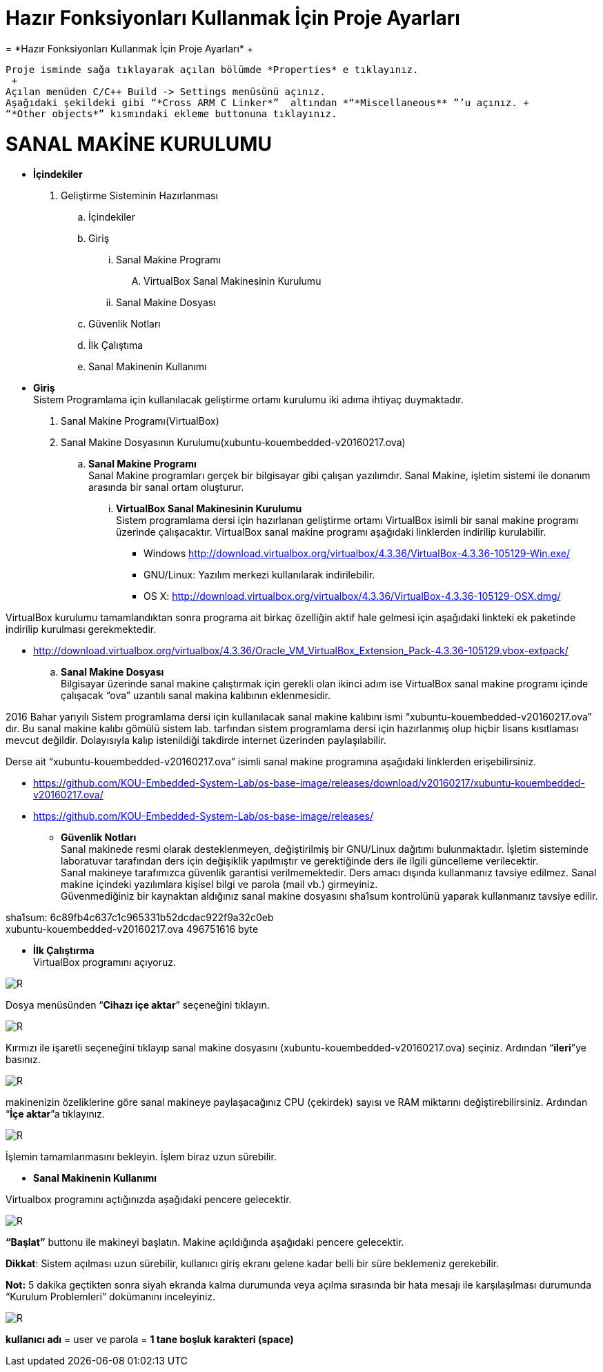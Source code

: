 =  *Hazır Fonksiyonları Kullanmak İçin Proje Ayarları* +
=  *Hazır Fonksiyonları Kullanmak İçin Proje Ayarları* +
 
 Proje isminde sağa tıklayarak açılan bölümde *Properties* e tıklayınız. 
  +
 Açılan menüden C/C++ Build -> Settings menüsünü açınız. 
 Aşağıdaki şekildeki gibi “*Cross ARM C Linker*”  altından *“*Miscellaneous** ”’u açınız. +
 “*Other objects*” kısmındaki ekleme buttonuna tıklayınız.

=  *SANAL MAKİNE KURULUMU* +

* *İçindekiler* 
. Geliştirme Sisteminin Hazırlanması 
.. İçindekiler 
.. Giriş
... Sanal Makine Programı 
.... VirtualBox Sanal Makinesinin Kurulumu 
... Sanal Makine Dosyası 
.. Güvenlik Notları 
.. İlk Çalıştıma 
.. Sanal Makinenin Kullanımı 

 * *Giriş* +
Sistem Programlama için kullanılacak geliştirme ortamı kurulumu iki adıma ihtiyaç duymaktadır. + 
   . Sanal Makine Programı(VirtualBox) + 
   . Sanal Makine Dosyasının Kurulumu(xubuntu-kouembedded-v20160217.ova) +
   
   
.. *Sanal Makine Programı* +
Sanal Makine programları gerçek bir bilgisayar gibi çalışan yazılımdır. Sanal Makine, işletim sistemi ile donanım arasında bir sanal ortam oluşturur. +
... *VirtualBox Sanal Makinesinin Kurulumu* +
Sistem programlama dersi için hazırlanan geliştirme ortamı VirtualBox isimli bir sanal makine programı üzerinde çalışacaktır. VirtualBox sanal makine programı aşağıdaki linklerden indirilip kurulabilir. +

** Windows http://download.virtualbox.org/virtualbox/4.3.36/VirtualBox-4.3.36-105129-Win.exe/ +
** GNU/Linux: Yazılım merkezi kullanılarak indirilebilir. +
** OS X: http://download.virtualbox.org/virtualbox/4.3.36/VirtualBox-4.3.36-105129-OSX.dmg/ +

VirtualBox kurulumu tamamlandıktan sonra programa ait birkaç özelliğin aktif hale gelmesi için aşağıdaki linkteki ek paketinde indirilip kurulması gerekmektedir. +

** http://download.virtualbox.org/virtualbox/4.3.36/Oracle_VM_VirtualBox_Extension_Pack-4.3.36-105129.vbox-extpack/ + 

.. *Sanal Makine Dosyası* +
Bilgisayar üzerinde sanal makine çalıştırmak için gerekli olan ikinci adım ise VirtualBox sanal makine programı içinde çalışacak “ova” uzantılı sanal makina kalıbının eklenmesidir. +

2016 Bahar yarıyılı Sistem programlama dersi için kullanılacak sanal makine kalıbını ismi “xubuntu-kouembedded-v20160217.ova” dır. Bu sanal makine kalıbı gömülü sistem lab. tarfından sistem programlama dersi için hazırlanmış olup hiçbir lisans kısıtlaması mevcut değildir. Dolayısıyla kalıp istenildiği takdirde internet üzerinden paylaşılabilir. +

Derse ait “xubuntu-kouembedded-v20160217.ova” isimli sanal makine programına aşağıdaki linklerden erişebilirsiniz. +

** https://github.com/KOU-Embedded-System-Lab/os-base-image/releases/download/v20160217/xubuntu-kouembedded-v20160217.ova/ +
** https://github.com/KOU-Embedded-System-Lab/os-base-image/releases/ +

* *Güvenlik Notları* +
Sanal makinede resmi olarak desteklenmeyen, değiştirilmiş bir GNU/Linux dağıtımı bulunmaktadır. İşletim sisteminde laboratuvar tarafından ders için değişiklik yapılmıştır ve gerektiğinde ders ile ilgili güncelleme verilecektir. +
Sanal makineye tarafımızca güvenlik garantisi verilmemektedir. Ders amacı dışında kullanmanız tavsiye edilmez. Sanal makine içindeki yazılımlara kişisel bilgi ve parola (mail vb.) girmeyiniz. +
Güvenmediğiniz bir kaynaktan aldığınız sanal makine dosyasını sha1sum kontrolünü yaparak kullanmanız tavsiye edilir. +

sha1sum: 6c89fb4c637c1c965331b52dcdac922f9a32c0eb +
xubuntu-kouembedded-v20160217.ova 496751616 byte +

* *İlk Çalıştırma* + 
VirtualBox programını açıyoruz. +

image::resm1.jpg[R] 


Dosya menüsünden “*Cihazı içe aktar*” seçeneğini tıklayın. +

image::resim2.jpg[R] 


Kırmızı ile işaretli seçeneğini tıklayıp sanal makine dosyasını (xubuntu-kouembedded-v20160217.ova) seçiniz.
Ardından “*ileri*”ye basınız. +

image::resim3.jpg[R] 



makinenizin özeliklerine göre sanal makineye paylaşacağınız CPU (çekirdek) sayısı ve RAM miktarını değiştirebilirsiniz.
Ardından “*İçe aktar*”a tıklayınız. +

image::resim4.jpg[R] 



İşlemin tamamlanmasını bekleyin. İşlem biraz uzun sürebilir. +

* *Sanal Makinenin Kullanımı* +

Virtualbox programını açtığınızda aşağıdaki pencere gelecektir. +

image::resim5.jpg[R] 


*“Başlat”* buttonu ile makineyi başlatın. Makine açıldığında aşağıdaki pencere gelecektir. +

*Dikkat*: Sistem açılması uzun sürebilir, kullanıcı giriş ekranı gelene kadar belli bir süre beklemeniz gerekebilir. +

*Not:* 5 dakika geçtikten sonra siyah ekranda kalma durumunda veya açılma sırasında bir hata mesajı ile karşılaşılması durumunda “Kurulum Problemleri” dokümanını inceleyiniz. +

image::resim6.jpg[R] 

*kullanıcı adı* = user ve parola = *1 tane boşluk karakteri (space)* +
